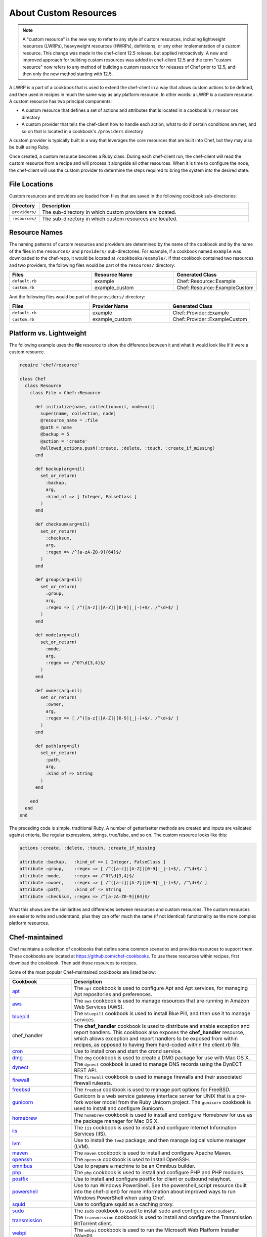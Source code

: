 =====================================================
About Custom Resources
=====================================================

.. note:: A "custom resource" is the new way to refer to any style of custom resources, including lightweight resources (LWRPs), heavyweight resources (HWRPs), definitions, or any other implementation of a custom resource. This change was made in the chef-client 12.5 release, but applied retroactively. A new and improved approach for building custom resources was added in chef-client 12.5 and the term "custom resource" now refers to any method of building a custom resource for releases of Chef prior to 12.5, and then only the new method starting with 12.5.

.. tag lwrp

A LWRP is a part of a cookbook that is used to extend the chef-client in a way that allows custom actions to be defined, and then used in recipes in much the same way as any platform resource. In other words: a LWRP is a custom resource. A custom resource has two principal components:

* A custom resource that defines a set of actions and attributes that is located in a cookbook's ``/resources`` directory
* A custom provider that tells the chef-client how to handle each action, what to do if certain conditions are met, and so on that is located in a cookbook's ``/providers`` directory

A custom provider is typically built in a way that leverages the core resources that are built into Chef, but they may also be built using Ruby.

Once created, a custom resource becomes a Ruby class. During each chef-client run, the chef-client will read the custom resource from a recipe and will process it alongside all other resources. When it is time to configure the node, the chef-client will use the custom provider to determine the steps required to bring the system into the desired state.

.. end_tag

File Locations
=====================================================
.. tag lwrp_custom_file_locations

Custom resources and providers are loaded from files that are saved in the following cookbook sub-directories:

.. list-table::
   :widths: 60 420
   :header-rows: 1

   * - Directory
     - Description
   * - ``providers/``
     - The sub-directory in which custom providers are located.
   * - ``resources/``
     - The sub-directory in which custom resources are located.

.. end_tag

Resource Names
=====================================================
.. tag lwrp_custom_names

The naming patterns of custom resources and providers are determined by the name of the cookbook and by the name of the files in the ``resources/`` and ``providers/`` sub-directories. For example, if a cookbook named ``example`` was downloaded to the chef-repo, it would be located at ``/cookbooks/example/``. If that cookbook contained two resources and two providers, the following files would be part of the ``resources/`` directory:

.. list-table::
   :widths: 120 120 120
   :header-rows: 1

   * - Files
     - Resource Name
     - Generated Class
   * - ``default.rb``
     - example
     - Chef::Resource::Example
   * - ``custom.rb``
     - example_custom
     - Chef::Resource::ExampleCustom

And the following files would be part of the ``providers/`` directory:

.. list-table::
   :widths: 120 120 120
   :header-rows: 1

   * - Files
     - Provider Name
     - Generated Class
   * - ``default.rb``
     - example
     - Chef::Provider::Example
   * - ``custom.rb``
     - example_custom
     - Chef::Provider::ExampleCustom

.. end_tag

Platform vs. Lightweight
=====================================================
.. tag lwrp_custom_compare_to_platform_resource

The following example uses the **file** resource to show the difference between it and what it would look like if it were a custom resource.

.. code-block:: ruby

   require 'chef/resource'

   class Chef
     class Resource
       class File < Chef::Resource

         def initialize(name, collection=nil, node=nil)
           super(name, collection, node)
           @resource_name = :file
           @path = name
           @backup = 5
           @action = 'create'
           @allowed_actions.push(:create, :delete, :touch, :create_if_missing)
         end

         def backup(arg=nil)
           set_or_return(
             :backup,
             arg,
             :kind_of => [ Integer, FalseClass ]
           )
         end

         def checksum(arg=nil)
           set_or_return(
             :checksum,
             arg,
             :regex => /^[a-zA-Z0-9]{64}$/
           )
         end

         def group(arg=nil)
           set_or_return(
             :group,
             arg,
             :regex => [ /^([a-z]|[A-Z]|[0-9]|_|-)+$/, /^\d+$/ ]
           )
         end

         def mode(arg=nil)
           set_or_return(
             :mode,
             arg,
             :regex => /^0?\d{3,4}$/
           )
         end

         def owner(arg=nil)
           set_or_return(
             :owner,
             arg,
             :regex => [ /^([a-z]|[A-Z]|[0-9]|_|-)+$/, /^\d+$/ ]
           )
         end

         def path(arg=nil)
           set_or_return(
             :path,
             arg,
             :kind_of => String
           )
         end

       end
     end
   end

The preceding code is simple, traditional Ruby. A number of getter/setter methods are created and inputs are validated against criteria, like regular expressions, strings, true/false, and so on. The custom resource looks like this:

.. code-block:: ruby

   actions :create, :delete, :touch, :create_if_missing

   attribute :backup,   :kind_of => [ Integer, FalseClass ]
   attribute :group,    :regex => [ /^([a-z]|[A-Z]|[0-9]|_|-)+$/, /^\d+$/ ]
   attribute :mode,     :regex => /^0?\d{3,4}$/
   attribute :owner,    :regex => [ /^([a-z]|[A-Z]|[0-9]|_|-)+$/, /^\d+$/ ]
   attribute :path,     :kind_of => String
   attribute :checksum, :regex => /^[a-zA-Z0-9]{64}$/

What this shows are the similarities and differences between resources and custom resources. The custom resources are easier to write and understand, plus they can offer much the same (if not identical) functionality as the more complex platform resources.

.. end_tag

Chef-maintained
=====================================================
.. tag lwrp_chef_maintained

Chef maintains a collection of cookbooks that define some common scenarios and provides resources to support them. These cookbooks are located at https://github.com/chef-cookbooks. To use these resources within recipes, first download the cookbook. Then add those resources to recipes.

Some of the most popular Chef-maintained cookbooks are listed below:

.. list-table::
   :widths: 150 450
   :header-rows: 1

   * - Cookbook
     - Description
   * - `apt <https://github.com/chef-cookbooks/apt>`_
     - The ``apt`` cookbook is used to configure Apt and Apt services, for managing Apt repositories and preferences.
   * - `aws <https://github.com/chef-cookbooks/aws>`_
     - The ``aws`` cookbook is used to manage resources that are running in Amazon Web Services (AWS).
   * - `bluepill <https://github.com/chef-cookbooks/bluepill>`_
     - The ``bluepill`` cookbook is used to install Blue Pill, and then use it to manage services.
   * - chef_handler 
     - The **chef_handler** cookbook is used to distribute and enable exception and report handlers. This cookbook also exposes the **chef_handler** resource, which allows exception and report handlers to be exposed from within recipes, as opposed to having them hard-coded within the client.rb file.
   * - `cron <https://github.com/chef-cookbooks/cron>`_
     - Use to install cron and start the crond service.
   * - `dmg <https://github.com/chef-cookbooks/dmg>`_
     - The ``dmg`` cookbook is used to create a DMG package for use with Mac OS X.
   * - `dynect <https://github.com/chef-cookbooks/dynect>`_
     - The ``dynect`` cookbook is used to manage DNS records using the DynECT REST API.
   * - `firewall <https://github.com/chef-cookbooks/firewall>`_
     - The ``firewall`` cookbook is used to manage firewalls and their associated firewall rulesets.
   * - `freebsd <https://github.com/chef-cookbooks/freebsd>`_
     - The ``freebsd`` cookbook is used to manage port options for FreeBSD.
   * - `gunicorn <https://github.com/chef-cookbooks/gunicorn>`_
     - Gunicorn is a web service gateway interface server for UNIX that is a pre-fork worker model from the Ruby Unicorn project. The ``gunicorn`` cookbook is used to install and configure Gunicorn.
   * - `homebrew <https://github.com/chef-cookbooks/homebrew>`_
     - The ``homebrew`` cookbook is used to install and configure Homebrew for use as the package manager for Mac OS X.
   * - `iis <https://github.com/chef-cookbooks/iis>`_
     - The ``iis`` cookbook is used to install and configure Internet Information Services (IIS).
   * - `lvm <https://github.com/chef-cookbooks/lvm>`_
     - Use to install the ``lvm2`` package, and then manage logical volume manager (LVM).
   * - `maven <https://github.com/chef-cookbooks/maven>`_
     - The ``maven`` cookbook is used to install and configure Apache Maven.
   * - `openssh <https://github.com/chef-cookbooks/openssh>`_
     - The ``openssh`` cookbook is used to install OpenSSH.
   * - `omnibus <https://github.com/chef-cookbooks/omnibus>`_
     - Use to prepare a machine to be an Omnibus builder.
   * - `php <https://github.com/chef-cookbooks/php>`_
     - The ``php`` cookbook is used to install and configure PHP and PHP modules.
   * - `postfix <https://github.com/chef-cookbooks/postfix>`_
     - Use to install and configure postfix for client or outbound relayhost.
   * - `powershell <https://github.com/chef-cookbooks/powershell>`_
     - Use to run Windows PowerShell. See the powershell_script resource (built into the chef-client) for more information about improved ways to run Windows PowerShell when using Chef.
   * - `squid <https://github.com/chef-cookbooks/squid>`_
     - Use to configure squid as a caching proxy.
   * - `sudo <https://github.com/chef-cookbooks/sudo>`_
     - The ``sudo`` cookbook is used to install sudo and configure ``/etc/sudoers``.
   * - `transmission <https://github.com/chef-cookbooks/transmission>`_
     - The ``transmission`` cookbook is used to install and configure the Transmission BitTorrent client.
   * - `webpi <https://github.com/chef-cookbooks/webpi>`_
     - The ``webpi`` cookbook is used to run the Microsoft Web Platform Installer (WebPI).
   * - `windows <https://github.com/chef-cookbooks/windows>`_
     - The ``windows`` cookbook is used to configure auto run, batch, reboot, enable built-in operating system packages, configure Microsoft Windows packages, reboot machines, and more.
   * - `yum <https://github.com/chef-cookbooks/yum>`_
     - The ``yum`` cookbook is used to manage the contents of the ``yum.conf`` configuration file for global Yum configurations and for individual Yum repositories.

.. end_tag

Custom Resources
=====================================================

.. tag resources_common

A resource is a statement of configuration policy that:

* Describes the desired state for a configuration item
* Declares the steps needed to bring that item to the desired state
* Specifies a resource type---such as ``package``, ``template``, or ``service`` 
* Lists additional details (also known as resource properties), as necessary
* Are grouped into recipes, which describe working configurations

.. end_tag

.. tag lwrp_custom_resource

A custom resource is a custom resource that defines an action to be completed, which are then processed by a custom provider during the chef-client run. A custom provider and custom resource work together, each being defined in the same cookbook (the ``/providers`` and ``/resources`` subdirectories, respectively); together, they are referred as a LWRP (or "custom resource/provider"). A custom resource is always authored using Ruby. Anything that can be done using Ruby can be done in a custom resource. In addition to using Ruby, the Resource DSL provides additional methods that are specific to the chef-client.

.. end_tag

Syntax
-----------------------------------------------------
.. tag lwrp_custom_resource_syntax

The syntax for a custom resource is as follows:

.. code-block:: ruby

   require 'required_item'

   actions :action_name1, :action_name2, :action_name...
   default_action :action_name1

   attribute :attribute_name, :kind_of => 'value', :name_attribute => true
   attribute :attribute_name, :kind_of => 'value', :validation_parameter => 'value'
   ...
   attribute :attribute_name, :kind_of => 'value', :validation_parameter => 'value'

   attr_accessor :attribute, :attribute

where

* ``require`` lists any external entities that may be required by the custom resources, such as a library; a custom resource is Ruby and anything that can be done in Ruby can be done in a custom resource
* ``:action_name1``, ``:action_name2``, and ``:action_name...`` represents a comma-delimited list of ``actions`` that are available to this custom resource; there must be at least one action
* ``action_name1`` is set to be the ``default_action``
* ``:attribute_name`` is the name of the property; a custom resource may define as many properties as necessary
* ``:kind_of => value`` specifies the Ruby class (or an array of Ruby classes) that are used to define this property's value
* ``:name_attribute`` is associated with one ``attribute`` to indicate which property's value will be defined by the name of the resource as it is defined in the recipe (i.e. the string that appears in front of the ``do`` block in the recipe and after the resource: ``resource_name "name_attribute" do``)
* ``:validation_parameter`` represents a comma-delimited list of validation parameters for each property
* ``attr_accessor`` allows the custom resource to use the ``Module`` Ruby class to check for one (or more) named properties, such as ``:exists`` or ``:running``

For example, the ``cron_d`` custom resource (found in the ``cron`` cookbook) can be used to manage files located in ``/etc/cron.d``:

.. code-block:: ruby

   actions :create, :delete
   default_action :create

   attribute :name, :kind_of => String, :name_attribute => true
   attribute :cookbook, :kind_of => String, :default => 'cron'
   attribute :minute, :kind_of => [Integer, String], :default => '*'
   attribute :hour, :kind_of => [Integer, String], :default => '*'
   attribute :day, :kind_of => [Integer, String], :default => '*'
   attribute :month, :kind_of => [Integer, String], :default => '*'
   attribute :weekday, :kind_of => [Integer, String], :default => '*'
   attribute :command, :kind_of => String, :required => true
   attribute :user, :kind_of => String, :default => 'root'
   attribute :mailto, :kind_of => [String, NilClass]
   attribute :path, :kind_of => [String, NilClass]
   attribute :home, :kind_of => [String, NilClass]
   attribute :shell, :kind_of => [String, NilClass]

where

* the ``actions`` allow a recipe to manage entries in a crontab file (create entry, delete entry)
* ``:create`` is the default action
* ``:minute``, ``:hour``, ``:day``, ``:month``, and ``:weekday`` are the collection of properties used to schedule a cron job, assigned a default value of ``'*'``
* ``:command`` is the command that will be run (and also required)
* ``:user`` is the user by which the command is run
* ``:mailto``, ``:path``, ``:home``, and ``:shell`` are optional environment variables that do not have default value, which each being defined as an array that supports the ``String`` and ``NilClass`` Ruby classes

.. end_tag

Resource DSL Methods
-----------------------------------------------------
.. tag dsl_resource

The Resource DSL is a Ruby DSL that is used to help define a lightweight resource and to ensure that a lightweight resource provides the correct information to a lightweight provider. The Resource DSL is a small DSL with just three methods. Because the Resource DSL is a Ruby DSL, anything that can be done using Ruby can also be done as part of defining a lightweight resource.

.. end_tag

actions
+++++++++++++++++++++++++++++++++++++++++++++++++++++
.. tag dsl_resource_method_action

The ``actions`` method is used to define a list of actions that are available to be used in a recipe. Each action must have a corresponding section in a lightweight provider that tells the chef-client what to do when this action is specified in a recipe. The syntax for the ``actions`` method is as follows:

.. code-block:: ruby

   actions :action_name, :action_name

where ``actions`` is a comma-delimited list of individual actions.

.. end_tag

attribute
+++++++++++++++++++++++++++++++++++++++++++++++++++++
.. tag dsl_resource_method_attribute

The ``attribute`` method is used to define a list of properties and any of those property's associated validation parameters. The syntax for the ``attribute`` method is as follows:

.. code-block:: ruby

   attribute :property_name :validation_parameter => value, :validation_parameter => value

where ``attribute`` must have an property name and zero (or more) validation parameters.

.. end_tag

attr_accessor
+++++++++++++++++++++++++++++++++++++++++++++++++++++
.. tag dsl_resource_method_attr_accessor

The ``attr_accessor`` method is used to define custom properties for a lightweight resource that can be accessed by a lightweight provider. The syntax for the ``attr_accessor`` method is as follows:

.. code-block:: ruby

   attr_accessor :accessor_name, :accessor_name

where ``accessor_name`` is a comma-delimited list of custom properties.

.. end_tag

default_action
+++++++++++++++++++++++++++++++++++++++++++++++++++++
.. tag dsl_resource_method_default_action

The ``default_action`` method is used to set the default action for a lightweight resource. The syntax for the ``default_action`` method is as follows:

.. code-block:: ruby

   default_action :action_name

where ``action_name`` is the default action.

.. end_tag

provides
+++++++++++++++++++++++++++++++++++++++++++++++++++++
.. tag dsl_resource_method_provides

Use the ``provides`` method to map a custom resource/provider to an existing resource/provider, and then to also specify the platform(s) on which the behavior of the custom resource/provider will be applied. This method enables scenarios like:

* Building a custom resource that is based on an existing resource
* Defining platform mapping specific to a custom resource
* Handling situations where a resource on a particular platform may have more than one provider, such as the behavior on the Ubuntu platform where both SysVInit and systemd are present
* Allowing the custom resource to declare what platforms are supported, enabling the creator of the custom resource to use arbitrary criteria if desired
* Not using the previous naming convention---``#{cookbook_name}_#{provider_filename}``

.. warning:: The ``provides`` method must be defined in both the custom resource and custom provider files and both files must have identical ``provides`` statement(s).

The syntax for the ``provides`` method is as follows:

.. code-block:: ruby

   provides :resource_name, os: [ 'platform', 'platform', ...], platform_family: 'family'

where:

* ``:resource_name`` is a chef-client resource: ``:cookbook_file``, ``:package``, ``:rpm_package``, and so on
* ``'platform'`` is a comma-separated list of platforms: ``'windows'``, ``'solaris2'``, ``'linux'``, and so on
* ``platform_family`` is optional and may specify the same parameters as the ``platform_family?`` method in the Recipe DSL; ``platform`` is optional and also supported (and is the same as the ``platform?`` method in the Recipe DSL)

A custom resource/provider may be mapped to more than one existing resource/provider. Multiple platform associations may be made. For example, to completely map a custom resource/provider to an existing custom resource/provider, only specificy the resource name:

.. code-block:: ruby

   provides :cookbook_file

The same mapping, but only for the Linux platform:

.. code-block:: ruby

   provides :cookbook_file, os: 'linux'

A similar mapping, but also for packages on the Microsoft Windows platform:

.. code-block:: ruby

   provides :cookbook_file
   provides :package, os: 'windows'

Use multiple ``provides`` statements to define multiple conditions: Use an array to match any of the platforms within the array:

.. code-block:: ruby

   provides :cookbook_file
   provides :package, os: 'windows'
   provides :rpm_package, os: [ 'linux', 'aix' ]

Use an array to match any of the platforms within the array:

.. code-block:: ruby

   provides :package, os: 'solaris2', platform_family: 'solaris2' do |node|
     node[:platform_version].to_f <= 5.10
   end

.. end_tag

state_attrs
+++++++++++++++++++++++++++++++++++++++++++++++++++++
.. tag dsl_resource_method_state_attrs

The ``state_attrs`` method is used to define the properties that will be tracked by the Reporting server. In general, this should be a list of properties that describe the desired state of the system, such as file permissions, cloud provider data (like snapshots, volumes, identifiers, sizes, and access keys), and so on.

The syntax for the ``state_attrs`` method is as follows:

.. code-block:: ruby

   state_attrs :property, 
               :property, 
               :property

where ``:property`` is a comma-delimited list of properties. For example, the ``ebs_volume`` resource (available from the `aws <https://github.com/chef-cookbooks/aws>`_ cookbook) uses the ``state_attrs`` method to tell the Reporting server to track the following properties:

.. code-block:: ruby

   state_attrs :availability_zone,
               :aws_access_key,
               :description,
               :device,
               :most_recent_snapshot,
               :piops,
               :size,
               :snapshot_id,
               :snapshots_to_keep,
               :timeout,
               :volume_id,
               :volume_type

.. end_tag

Validation Parameters
+++++++++++++++++++++++++++++++++++++++++++++++++++++
.. tag dsl_resource_method_attribute_validation_parameter

A validation parameter is used to add zero (or more) validation parameters to an property.

.. list-table::
   :widths: 150 450
   :header-rows: 1

   * - Parameter
     - Description
   * - ``:callbacks``
     - Use to define a collection of unique keys and values (a Hash) for which the key is the error message and the value is a lambda to validate the parameter. For example: ``"Option #{key}'s value #{value} #{message}!"``, which will insert a key into an error message if the Proc object does not return true. For example:

       .. code-block:: ruby

          :callbacks => {
		    'should be a valid non-system port' => lambda { 
		      |p| p > 1024 && p < 65535 
		      }
		    }

   * - ``:default``
     - Use to specify the default value for an property. For example:

       .. code-block:: ruby

          :default => 'a_string_value'

       .. code-block:: ruby

          :default => 123456789

       .. code-block:: ruby

          :default => []

       .. code-block:: ruby

          :default => ()

       .. code-block:: ruby

          :default => {}
   * - ``:equal_to``
     - Use to match a value with ``==``. Use an array of values to match any of those values with ``==``. For example:
       .. code-block:: ruby

          :equal_to => [true, false]

       .. code-block:: ruby

          :equal_to => ['php', 'perl']

   * - ``:kind_of``
     - Use to ensure a value is of a particular Ruby class, such as ``TrueClass``, ``FalseClass``, ``NilClass``, ``String``, ``Array``, ``Hash``, and so on. Use an array of Ruby classes to allow a value to be of more than one type. For example: ``:kind_of => String``, ``:kind_of => Array``, ``:kind_of => [TrueClass, FalseClass]`` and ``:kind_of => [Array, Hash]``. For example:

       .. code-block:: ruby

          :kind_of => String

       .. code-block:: ruby

          :kind_of => Fixnum

       .. code-block:: ruby

          :kind_of => Hash

       .. code-block:: ruby

          :kind_of => [TrueClass, FalseClass]

       .. code-block:: ruby

          :kind_of => [String, NilClass]

       .. code-block:: ruby

          :kind_of => [Class, String, Symbol]

       .. code-block:: ruby

          :kind_of => [Array, Hash]
   * - ``:name_attribute``
     - Use to set the default name of a lightweight resource. If the name isn't specified in the recipe, this is the value that will be used. For example:

       .. code-block:: ruby

          :name_attribute => true
   * - ``:regex``
     - Use to match a value to a regular expression. For example:

       .. code-block:: ruby

          :regex => [ /^([a-z]|[A-Z]|[0-9]|_|-)+$/, /^\d+$/ ]
   * - ``:required``
     - Indicates that an property is required. For example:

       .. code-block:: ruby

          :required => true
   * - ``:respond_to``
     - Use to ensure that a value has a given method. This can be a single method name or an array of method names. For example:

       .. code-block:: ruby

          :respond_to => valid_encoding?

Some examples of combining validation parameters:

.. code-block:: ruby

   attribute :spool_name, :kind_of => String, :name_attribute => true

.. code-block:: ruby

   attribute :enabled, :equal_to => [true, false, 'true', 'false'], :default => true

.. end_tag

Guards
+++++++++++++++++++++++++++++++++++++++++++++++++++++
.. tag resources_common_guards

A guard property can be used to evaluate the state of a node during the execution phase of the chef-client run. Based on the results of this evaluation, a guard property is then used to tell the chef-client if it should continue executing a resource. A guard property accepts either a string value or a Ruby block value:

* A string is executed as a shell command. If the command returns ``0``, the guard is applied. If the command returns any other value, then the guard property is not applied. String guards in a **powershell_script** run Windows PowerShell commands and may return ``true`` in addition to ``0``.
* A block is executed as Ruby code that must return either ``true`` or ``false``. If the block returns ``true``, the guard property is applied. If the block returns ``false``, the guard property is not applied.

A guard property is useful for ensuring that a resource is idempotent by allowing that resource to test for the desired state as it is being executed, and then if the desired state is present, for the chef-client to do nothing.

.. end_tag

Guard Attributes
^^^^^^^^^^^^^^^^^^^^^^^^^^^^^^^^^^^^^^^^^^^^^^^^^^^^^
.. tag resources_common_guards_attributes

The following properties can be used to define a guard that is evaluated during the execution phase of the chef-client run:

``not_if``
   Prevent a resource from executing when the condition returns ``true``.

``only_if``
   Allow a resource to execute only if the condition returns ``true``.

.. end_tag

Guard Arguments
^^^^^^^^^^^^^^^^^^^^^^^^^^^^^^^^^^^^^^^^^^^^^^^^^^^^^
.. tag resources_common_guards_arguments

The following arguments can be used with the ``not_if`` or ``only_if`` guard properties:

``:user``
   Specify the user that a command will run as. For example:

   .. code-block:: ruby

      not_if 'grep adam /etc/passwd', :user => 'adam'

``:group``
   Specify the group that a command will run as. For example:

   .. code-block:: ruby

      not_if 'grep adam /etc/passwd', :group => 'adam'

``:environment``
   Specify a Hash of environment variables to be set. For example:

   .. code-block:: ruby

      not_if 'grep adam /etc/passwd', :environment => { 
        'HOME' => '/home/adam' 
      }

``:cwd``
   Set the current working directory before running a command. For example:

   .. code-block:: ruby

      not_if 'grep adam passwd', :cwd => '/etc'

``:timeout``
   Set a timeout for a command. For example:

   .. code-block:: ruby

      not_if 'sleep 10000', :timeout => 10

.. end_tag

Notifications
+++++++++++++++++++++++++++++++++++++++++++++++++++++
.. tag resources_common_notification

A notification is a property on a resource that listens to other resources in the resource collection and then takes actions based on the notification type (``notifies`` or ``subscribes``).

.. end_tag

.. tag 5_3

A timer specifies the point during the chef-client run at which a notification is run. The following timers are available:

``:delayed``
   Default. Specifies that a notification should be queued up, and then executed at the very end of the chef-client run.

``:immediate``, ``:immediately``
   Specifies that a notification should be run immediately, per resource notified.

.. end_tag

notifies
^^^^^^^^^^^^^^^^^^^^^^^^^^^^^^^^^^^^^^^^^^^^^^^^^^^^^
.. tag resources_common_notification_notifies

A resource may notify another resource to take action when its state changes. Specify a ``'resource[name]'``, the ``:action`` that resource should take, and then the ``:timer`` for that action. A resource may notifiy more than one resource; use a ``notifies`` statement for each resource to be notified.

.. end_tag

.. tag resources_common_notification_notifies_syntax

The syntax for ``notifies`` is:

.. code-block:: ruby

   notifies :action, 'resource[name]', :timer

.. end_tag

subscribes
^^^^^^^^^^^^^^^^^^^^^^^^^^^^^^^^^^^^^^^^^^^^^^^^^^^^^
.. tag resources_common_notification_subscribes

A resource may listen to another resource, and then take action if the state of the resource being listened to changes. Specify a ``'resource[name]'``, the ``:action`` to be taken, and then the ``:timer`` for that action.

.. end_tag

.. tag resources_common_notification_subscribes_syntax

The syntax for ``subscribes`` is:

.. code-block:: ruby

   subscribes :action, 'resource[name]', :timer

.. end_tag

Examples
-----------------------------------------------------
The following examples show various lightweight providers that use platform resources or how to use certain parts of the Resource DSL.

:callbacks
+++++++++++++++++++++++++++++++++++++++++++++++++++++
.. tag lwrp_custom_resource_example_callbacks

An example of using the ``:callbacks`` validation parameter from the ``gunicorn`` cookbook (formatted for better readability):

.. code-block:: ruby

   attribute :server_hooks, :kind_of => Hash, :default => {}, \
     :callbacks =>
       {'should contain a valid gunicorn server hook name' => lambda 
           { 
             |hooks| Chef::Resource::GunicornConfig.validate_server_hook_hash_keys(hooks)
           }
         }
   ...

   VALID_SERVER_HOOK_NAMES = 
     [
       :on_starting, 
       :on_reload, 
       :when_ready, 
       :pre_fork, 
       :post_fork,
       :pre_exec, 
       :pre_request, 
       :post_request, 
       :worker_exit
     ]

   private
     def self.validate_server_hook_hash_keys(server_hooks)
       server_hooks.keys.reject{|key| VALID_SERVER_HOOK_NAMES.include?(key.to_sym)}.empty?
     end

where

* the ``:server_hooks`` attribute requires the value to be a valid Gunicorn server hook name
* the ``VALID_SERVER_HOOK_NAMES`` array defines the list of valid server hooks
* the ``private def`` block ensures the ``:callback`` validation parameter has the list of valid server hooks

.. end_tag

Custom Providers w/Platform Resources
=====================================================

.. tag resources_common_provider

Where a resource represents a piece of the system (and its desired state), a provider defines the steps that are needed to bring that piece of the system from its current state into the desired state.

.. end_tag

.. tag lwrp_custom_provider

A custom provider is a custom provider that defines the steps that are required to complete one (or more) actions defined by a custom resource. A custom provider and custom resource work together, each being defined in the same cookbook (the ``/providers`` and ``/resources`` subdirectories, respectively); together, they are referred as a LWRP (or "custom resource/provider"). A custom provider is always authored using Ruby. Anything that can be done using Ruby can be done in a custom provider. In addition to using Ruby, the Provider DSL provides additional methods that are specific to the chef-client.

.. end_tag

Syntax
-----------------------------------------------------
.. tag lwrp_custom_provider_syntax

This section shows some of the common structural elements that appear in a custom provider that is built in a way that leverages platform resources (such as **file**, **template**, or **package**). Remember:

* A custom provider tells the chef-client how to complete a task
* The structure of a custom provider will vary, depending on the complexity of the tasks required to complete an action
* At its platform, a custom provider is just Ruby code, which means that anything that can be done in Ruby can be done in a custom provider

The basic syntax for a custom provider that is built to leverage platform resources is as follows:

.. code-block:: ruby

   def whyrun_supported?
     true
   end

   use_inline_resources

   action :action_name do
     condition test
       resource 'resource_name' do
         Chef::Log.log_type 'log_message'
         # a Chef recipe
       end
     end
   end

   def test()
     # some Ruby code
   end

where:

* ``whyrun_supported?`` indicates whether a custom provider can be run in why-run mode
* ``use_inline_resources`` is used to tell the chef-client to execute ``action`` blocks as part of a self-contained chef-client run. Using this method ensures that the chef-client can notify parent custom resources after embedded resources have finished processing
* ``action`` is the code block that tells the chef-client what to do when the ``:action_name`` is used in a recipe
* ``condition`` is a Ruby condition statement (``if``, ``else``, ``elseif``, ``unless``, ``while``, ``until``, ``case``, or ``for``)
* ``test`` is used to test for idempotence; ``test`` can be defined inline (within the ``action`` block), defined as a method using a definition block elsewhere in the custom provider (shown as ``def test()``), or defined using any other pattern that is available in Ruby
* ``resource`` is a resource written as a recipe
* ``Chef::Log.log_type`` is used to tell the chef-client to create a log entry, where ``log_type`` is one of the following types: ``debug``, ``info``, ``warn``, ``error``, or ``fatal``

For example:

.. code-block:: ruby

   def whyrun_supported?
     true
   end

   use_inline_resources

   action :delete do
     if user_exists?(new_resource.user)
       cmdStr = 'rabbitmqctl delete_user #{new_resource.user}'
       execute cmdStr do
         Chef::Log.debug 'rabbitmq_user_delete: #{cmdStr}'
         Chef::Log.info "Deleting RabbitMQ user '#{new_resource.user}'."
         new_resource.updated_by_last_action(true)
       end
     end
   end

   def user_exists?(name)
     cmdStr = "rabbitmqctl -q list_users |grep '^#{name}\\b'"
     cmd = Mixlib::ShellOut.new(cmdStr)
     cmd.environment['HOME'] = ENV.fetch('HOME', '/root')
     cmd.run_command
     Chef::Log.debug 'rabbitmq_user_exists?: #{cmdStr}'
     Chef::Log.debug 'rabbitmq_user_exists?: #{cmd.stdout}'
     begin
       cmd.error!
       true
     rescue
       false
     end
   end

.. end_tag

Provider DSL Methods
-----------------------------------------------------
.. tag dsl_provider

The Provider DSL is a Ruby DSL that is used to help define a custom provider and to ensure that a custom provider takes the correct actions when it is called from a recipe. The Provider DSL is a small DSL with just a few methods that are specific to the chef-client. Because the Provider DSL is a Ruby DSL, anything that can be done using Ruby can also be done when defining a custom provider.

.. end_tag

action
+++++++++++++++++++++++++++++++++++++++++++++++++++++
.. tag dsl_provider_method_action

The ``action`` method is used to define the steps that will be taken for each of the possible actions defined by the custom resource. Each action must be defined in separate ``action`` blocks within the same file. The syntax for the ``action`` method is as follows:

.. code-block:: ruby

   action :action_name do
     if @current_resource.exists
       Chef::Log.info '#{ @new_resource } already exists - nothing to do.'
     else
       resource 'resource_name' do
         Chef::Log.info '#{ @new_resource } created.'
       end
     end
     new_resource.updated_by_last_action(true)
   end

where:

* ``:action_name`` corresponds to an action defined by a custom resource
* ``if @current_resource.exists`` is a condition test that is using an instance variable to see if the object already exists on the node; this is an example of a test for idempotence
* If the object already exists, a ``#{ @new_resource } already exists - nothing to do.`` log entry is created
* If the object does not already exists, the ``resource`` block is run. This block is a recipe that tells the chef-client what to do. A ``#{ @new_resource } created.`` log entry is created

.. end_tag

.. note:: The ``converge_by`` method is not included in the previous syntax example because when why-run mode is enabled in a lightweight provider that leverages platform resources, the ``converge_by`` blocks are already defined by the platform resources.

current_resource
+++++++++++++++++++++++++++++++++++++++++++++++++++++
.. tag dsl_provider_method_current_resource

The ``current_resource`` method is used to represent a resource as it exists on the node at the beginning of the chef-client run. In other words: what the resource is currently. The custom provider should compare the resource as it exists on the node to the ``new_resource`` that is created during the chef-client run, and then determine what steps should be taken to bring the resource into the desired state.

For example:

.. code-block:: ruby

   action :add do
     unless current_resource.exists
       cmd = "#{appcmd} add app /site.name:\'#{new_resource.app_name}\'"
       cmd << " /path:\'#{new_resource.path}\'"
       cmd << " /applicationPool:\'#{new_resource.application_pool}\'" if new_resource.application_pool
       cmd << " /physicalPath:\'#{new_resource.physical_path}\'" if new_resource.physical_path
       converge_by("creating App") do
         Chef::Log.debug(cmd)
         shell_out!(cmd)
         Chef::Log.debug('App created')
       end
     else
       Chef::Log.debug('#{new_resource} app already exists - nothing to do')
     end
   end

where the ``unless`` conditional statement checks to make sure the resource doesn't already exist on a node, and then runs a series of commands when it doesn't. If the resource already exists, the log entry would be ``Foo app already exists - nothing to do``.

.. end_tag

load_current_resource
+++++++++++++++++++++++++++++++++++++++++++++++++++++
.. tag dsl_provider_method_load_current_resource

The ``load_current_resource`` method is used to construct the curent state of the resource on the node. This is in contrast to the ``new_resource`` method which represents the desired state of the resource on the node. Both methods are constructed the same way. Properties should be loaded from the node's state.

For example:

.. code-block:: ruby

   def load_current_resource

     @current_resource = Chef::Resource::MyResource.new(new_resource.name)

     current_resource.path(new_resource.path)
     # Most other current_resource properites will be found by inspecting the system (e.g. Wwhat is
     # the current version of the installed package?  What are the existing file modes?)
     current_resource.mode(File.stat(new_resource.path).mode)
     current_resource
   end

where:

* ``load_current_resource`` returns the ``current_resource`` (and builds the instance variable)
* ``@current_resource`` is an instance variable that creates a ``current_resource`` with the same name as ``new_resource``
* ``current_resource.path(new_resource.path)`` sets the new resource paths to be the same as the current resource paths
* ``current_resource.mode(File.stat(new_resource.path).mode)`` inspects the system for properties of the current resource
* ``current_resource`` returns the current resource and allows the ``new_resource`` to be compared to check for idempotentcy

.. end_tag

new_resource
+++++++++++++++++++++++++++++++++++++++++++++++++++++
.. tag dsl_provider_method_new_resource

The ``new_resource`` method is used to represent a resource as loaded by the chef-client during the chef-client run. In other words: what the resource should be. The custom provider should compare the resource as it exists on the node to the resource that is created during the chef-client run to determine what steps need to be taken to bring the resource into the desired state.

For example:

.. code-block:: ruby

   action :delete do
     if ::File.exists?(new_resource.path)
       converge_by("deleting #{new_resource.path}) do
         if ::File.writable?(new_resource.path)
           Chef::Log.info("Deleting #{new_resource} at #{new_resource.path}")
           ::File.delete(new_resource.path)
         else
           raise "Cannot delete #{new_resource} at #{new_resource.path}!"
         end
       end
     end
   end

where

* The chef-client checks to see if the file exists, then if the file is writable, and then attempts to delete the resource
* ``path`` is an attribute of the new resource that is defined by the custom resource

.. end_tag

provides
+++++++++++++++++++++++++++++++++++++++++++++++++++++
.. tag dsl_resource_method_provides

Use the ``provides`` method to map a custom resource/provider to an existing resource/provider, and then to also specify the platform(s) on which the behavior of the custom resource/provider will be applied. This method enables scenarios like:

* Building a custom resource that is based on an existing resource
* Defining platform mapping specific to a custom resource
* Handling situations where a resource on a particular platform may have more than one provider, such as the behavior on the Ubuntu platform where both SysVInit and systemd are present
* Allowing the custom resource to declare what platforms are supported, enabling the creator of the custom resource to use arbitrary criteria if desired
* Not using the previous naming convention---``#{cookbook_name}_#{provider_filename}``

.. warning:: The ``provides`` method must be defined in both the custom resource and custom provider files and both files must have identical ``provides`` statement(s).

The syntax for the ``provides`` method is as follows:

.. code-block:: ruby

   provides :resource_name, os: [ 'platform', 'platform', ...], platform_family: 'family'

where:

* ``:resource_name`` is a chef-client resource: ``:cookbook_file``, ``:package``, ``:rpm_package``, and so on
* ``'platform'`` is a comma-separated list of platforms: ``'windows'``, ``'solaris2'``, ``'linux'``, and so on
* ``platform_family`` is optional and may specify the same parameters as the ``platform_family?`` method in the Recipe DSL; ``platform`` is optional and also supported (and is the same as the ``platform?`` method in the Recipe DSL)

A custom resource/provider may be mapped to more than one existing resource/provider. Multiple platform associations may be made. For example, to completely map a custom resource/provider to an existing custom resource/provider, only specificy the resource name:

.. code-block:: ruby

   provides :cookbook_file

The same mapping, but only for the Linux platform:

.. code-block:: ruby

   provides :cookbook_file, os: 'linux'

A similar mapping, but also for packages on the Microsoft Windows platform:

.. code-block:: ruby

   provides :cookbook_file
   provides :package, os: 'windows'

Use multiple ``provides`` statements to define multiple conditions: Use an array to match any of the platforms within the array:

.. code-block:: ruby

   provides :cookbook_file
   provides :package, os: 'windows'
   provides :rpm_package, os: [ 'linux', 'aix' ]

Use an array to match any of the platforms within the array:

.. code-block:: ruby

   provides :package, os: 'solaris2', platform_family: 'solaris2' do |node|
     node[:platform_version].to_f <= 5.10
   end

.. end_tag

updated_by_last_action
+++++++++++++++++++++++++++++++++++++++++++++++++++++
.. tag dsl_provider_method_updated_by_last_action

The ``updated_by_last_action`` method is used to notify a custom resource that a node was updated successfully. For example, the ``cron_d`` custom resource in the ``cron`` cookbook:

.. code-block:: ruby

   action :create do
     t = template '/etc/cron.d/#{new_resource.name}' do
       cookbook new_resource.cookbook
       source 'cron.d.erb'
       mode '0644'
       variables({
           :name => 'new_resource.name',
           :minute => 'new_resource.minute',
           :hour => 'new_resource.hour',
           :day => 'new_resource.day',
           :month => 'new_resource.month',
           :weekday => 'new_resource.weekday',
           :command => 'new_resource.command',
           :user => 'new_resource.user',
           :mailto => 'new_resource.mailto',
           :path => 'new_resource.path',
           :home => 'new_resource.home',
           :shell => 'new_resource.shell'
         })
       action :create
     end
     new_resource.updated_by_last_action(t.updated_by_last_action?)
   end

where ``t.updated_by_last_action?`` uses a variable to check whether a new crontab entry was created.

.. end_tag

.. tag dsl_provider_method_updated_by_last_action_example

Cookbooks that contain custom resources in the ``/libraries`` directory of a cookbook should:

* Be inspected for instances of a) the ``Chef::Provider`` base class, and then b) for the presence of any core resources from the chef-client
* Be updated to use the ``LWRPBase`` base class

For example:

.. code-block:: ruby

   class Chef
     class Provider
       class LvmLogicalVolume < Chef::Provider::LWRPBase
         include Chef::Mixin::ShellOut

         ...
         if new_resource.mount_point
           if new_resource.mount_point.is_a?(String)
             mount_spec = { :location => new_resource.mount_point }
           else
             mount_spec = new_resource.mount_point
           end

           dir_resource = directory mount_spec[:location] do
             mode 0755
             owner 'root'
             group 'root'
             recursive true
             action :nothing
             not_if { Pathname.new(mount_spec[:location]).mountpoint? }
           end
           dir_resource.run_action(:create)
           updates << dir_resource.updated?

           mount_resource = mount mount_spec[:location] do
             options mount_spec[:options]
             dump mount_spec[:dump]
             pass mount_spec[:pass]
             device device_name
             fstype fs_type
             action :nothing
           end
           mount_resource.run_action(:mount)
           mount_resource.run_action(:enable)
           updates << mount_resource.updated?
         end
         new_resource.updated_by_last_action(updates.any?)
       end

.. end_tag

use_inline_resources
+++++++++++++++++++++++++++++++++++++++++++++++++++++
.. tag dsl_provider_method_use_inline_resources_about

A custom resource is created by the ``action`` block of a custom provider. When the resource collection is compiled, a custom resource is inserted into the top-level resource collection after the point at which the custom provider is associated. For example, if a resource collection looks like::

   top_level_resource_one
     lwrp_resource
   top_level_resource_two

then when ``lwrp_resource`` is executed, the resource collection will be modified as follows::

   top_level_resource_one           # already processed
     lwrp_resource                  # already processed
       embedded_resource_one        # created by the custom provider
       embedded_resource_two        # created by the custom provider
   top_level_resource_two

In this situation, embedded custom resources cannot notify the top-level resource because the top-level resource has finished processing. This has the same effect as if the top-level resource collection were invisible to the embedded custom resources.

.. end_tag

.. tag dsl_provider_method_use_inline_resources

To ensure that an embedded custom resource can notify the top-level resource add ``use_inline_resources`` to the top of the file that defines the custom provider that is associated with that custom resource. When ``use_inline_resources`` is added to the file, the code in the custom provider's ``action`` block will execute as part of a self-contained chef-client run. If any embedded custom resources are updated, the top-level custom resource is marked as updated and notifications set for the top-level resource will be triggered normally. This ensures that notifications work properly across the resource collection.

For example:

.. code-block:: ruby

   use_inline_resources

   action :run do
     # Ruby code that implements the provider
   end

.. warning:: The ``use_inline_resources`` method was added to the chef-client starting in version 11.0 to address the behavior described below. The ``use_inline_resources`` method should be considered a requirement for any custom resource authored against the 11.0+ versions of the chef-client. This behavior will become the default behavior in an upcoming version of the chef-client.

.. end_tag

Background
^^^^^^^^^^^^^^^^^^^^^^^^^^^^^^^^^^^^^^^^^^^^^^^^^^^^^
.. tag dsl_provider_method_use_inline_resources_background

The reason why the ``use_inline_resources`` method exists at all is due to how the chef-client processes resources. Currently, the default behavior of the chef-client processes a single collection of resources, converged on the node in order.

A custom resource is often implemented using the core chef-client resources---**file**, **template**, **package**, and so on---as building blocks. A custom resource is then added to a recipe using the short name of the custom resource in the recipe (and not by using any of the building block resource components).

This situation can create problems with notifications because the chef-client includes embedded resources in the "single collection of resources" *after* the parent resource has been fully evaluated.

For example:

.. code-block:: ruby

   custom_resource 'something' do
     action :run
     notifies :restart, 'service[whatever]', :immediately
   end

   service 'whatever' do
     action :nothing
   end

If the ``custom_resource`` is built using the **file** resource, what happens during the chef-client run is::

   custom_resource (not updated)
     file (updated)
   service (skipped, due to ``:nothing``)

The ``custom_resource`` is converged completely, its state set to not updated before the **file** resource is evaluated. The ``notifies :restart`` is ignored and the service is not restarted.

If the author of the custom resource knows in advance what notification is required, then the **file** resource can be configured for the notification in the provider. For example:

.. code-block:: ruby

   action :run do
     file '/tmp/foo' do
       owner 'root'
       group 'root'
       mode '0644'
       notifies :restart, 'service[whatever]', :immediately
     end
   end

And then in the recipe:

.. code-block:: ruby

   service 'whatever' do
     action :nothing
   end

This approach works, but only when the author of the custom resource knows what should be notified in advance of the chef-client run. Consequently, this is less-than-ideal for most situations.

Using the ``use_inline_resources`` method will ensure that the chef-client processes a custom resource as if it were its own resource collection---a "mini chef-client run", effectively---that is converged *before* the chef-client finishes evaluating the parent custom resource. This ensures that any notifications that may exist in the embedded resources are processed as if they were notifications on the parent custom resource. For example:

.. code-block:: ruby

   custom_resource 'something' do
     action :run
     notifies :restart, 'service[whatever]', :immediately
   end

   service 'whatever' do
     action :nothing
   end

If the ``custom_resource`` is built using the **file** resource, what happens during the chef-client run is::

   custom_resource (starts converging)
     file (updated)
   custom_resource (updated, because ``file`` updated)
   service (updates, because ``:immediately`` is set in the custom resource)

.. end_tag

Disable
^^^^^^^^^^^^^^^^^^^^^^^^^^^^^^^^^^^^^^^^^^^^^^^^^^^^^
.. tag dsl_provider_method_use_inline_resources_default_behavior

The ``use_inline_resources`` method should be considered a default method for any provider that defines a custom resource. It's the correct behavior. And it will soon become the default behavior in a future version of the chef-client.

Because inline compile mode makes it impossible for embedded resources to notify resources in the parent resource collection, inline compile mode may cause issues with some provider implementations. In these cases, use a definition to work around inline compile mode. See this example for how to use a definition in this situation.

.. end_tag

whyrun_supported?
+++++++++++++++++++++++++++++++++++++++++++++++++++++
.. tag chef_client_whyrun_mode

why-run mode is a way to see what the chef-client would have configured, had an actual chef-client run occurred. This approach is similar to the concept of "no-operation" (or "no-op"): decide what should be done, but then don't actually do anything until it's done right. This approach to configuration management can help identify where complexity exists in the system, where inter-dependencies may be located, and to verify that everything will be configured in the desired manner.

When why-run mode is enabled, a chef-client run will occur that does everything up to the point at which configuration would normally occur. This includes getting the configuration data, authenticating to the Chef server, rebuilding the node object, expanding the run-list, getting the necessary cookbook files, resetting node attributes, identifying the resources, and building the resource collection and does not include mapping each resource to a provider or configuring any part of the system.

.. note:: why-run mode is not a replacement for running cookbooks in a test environment that mirrors the production environment. Chef uses why-run mode to learn more about what is going on, but also Kitchen on developer systems, along with an internal OpenStack cloud and external cloud providers to test more thoroughly.

.. end_tag

.. tag chef_client_whyrun_mode_assumptions

When the chef-client is run in why-run mode, certain assumptions are made:

* If the **service** resource cannot find the appropriate command to verify the status of a service, why-run mode will assume that the command would have been installed by a previous resource and that the service would not be running
* For ``not_if`` and ``only_if`` attribute, why-run mode will assume these are commands or blocks that are safe to run. These conditions are not designed to be used to change the state of the system, but rather to help facilitate idempotency for the resource itself. That said, it may be possible that these attributes are being used in a way that modifies the system state
* The closer the current state of the system is to the desired state, the more useful why-run mode will be. For example, if a full run-list is run against a fresh system, that run-list may not be completely correct on the first try, but also that run-list will produce more output than a smaller run-list

.. end_tag

.. tag dsl_provider_method_whyrun_supported

The ``whyrun_supported?`` method is used to set a custom provider to support why-run mode. The syntax for the ``whyrun_supported?`` method is as follows:

.. code-block:: ruby

   def whyrun_supported?
     true
   end

where ``whyrun_supported?`` is set to ``true`` for any custom provider that supports using why-run mode. When why-run mode is supported by the a custom provider, the ``converge_by`` method is used to define the strings that are logged by the chef-client when it is run in why-run mode.

.. end_tag

.. note:: When a lightweight provider contains only platform resources, the ``converge_by`` method is not required because it is already built into all of the platform resources .

Examples
-----------------------------------------------------
The following examples show various lightweight providers that use platform resources.

aws_ebs_volume
+++++++++++++++++++++++++++++++++++++++++++++++++++++
.. tag lwrp_custom_provider_example_aws_ebs_volume

The ``aws_ebs_volume`` custom provider (found in the `aws <https://github.com/chef-cookbooks/aws>`_ cookbook) defines how the chef-client would handle a recipe that uses the ``ebs_volume`` custom resource and the ``:detach`` action. The following ``action`` block tells the chef-client what to do with the ``:detach`` action:

.. code-block:: ruby

   action :detach do
     vol = determine_volume
     return if vol[:aws_instance_id] != instance_id
     converge_by('detach volume with id: #{vol[:aws_id]}') do
       detach_volume(vol[:aws_id], new_resource.timeout)
     end
   end

and the following ``def`` block defines the ``vol`` variable called by the ``determine_volume`` method:

.. code-block:: ruby

   def determine_volume
     vol = currently_attached_volume(instance_id, new_resource.device)
     vol_id = new_resource.volume_id || volume_id_in_node_data || ( vol ? vol[:aws_id] : nil )
     raise 'volume_id attribute not set ... no volume is attached at the device' unless vol_id

     vol = volume_by_id(vol_id)
     raise 'No volume with id #{vol_id} exists' unless vol

     vol
   end

.. end_tag

cron_d
+++++++++++++++++++++++++++++++++++++++++++++++++++++
.. tag lwrp_custom_provider_example_cron_d

The ``cron_d`` custom provider (found in the `cron <https://github.com/chef-cookbooks/cron>`_ cookbook) is used to tell the chef-client what to do whenever the ``cron_d`` custom resource is used in a recipe:

.. code-block:: ruby

   action :delete do
     file '/etc/cron.d/#{new_resource.name}' do
       action :delete
     end
   end

   action :create do
     t = template '/etc/cron.d/#{new_resource.name}' do
       cookbook new_resource.cookbook
       source 'cron.d.erb'
       mode '0644'
       variables({
           :name => new_resource.name, 
           :minute => new_resource.minute,
           :hour => new_resource.hour,
           :day => new_resource.day,
           :month => new_resource.month,
           :weekday => new_resource.weekday,
           :command => new_resource.command,
           :user => new_resource.user,
           :mailto => new_resource.mailto,
           :path => new_resource.path,
           :home => new_resource.home,
           :shell => new_resource.shell
         })
       action :create
     end
     new_resource.updated_by_last_action(t.updated_by_last_action?)
   end

where:

* two ``action`` blocks are defined, one for the ``:create`` action and one for the ``:delete`` action
* the ``:delete`` action block calls the **file** resource (and it's ``:delete`` action) to delete a file in the ``/etc/cron.d`` folder
* the ``:create`` action block creates a new entry in the ``/etc/cron.d`` folder.

For example, if a recipe used the ``cron_d`` custom resource similar to the following:

.. code-block:: ruby

   cron_d 'daily-usage-report' do
     minute '0'
     hour '23'
     command '/srv/app/scripts/daily_report'
     user 'appuser'
   end

this tells the chef-client to use the ``cron_d`` custom provider and the credentials for a user named ``appuser`` to create a crontab entry named "daily-usage-report". This crontab entry executes a command located in the ``/srv/app/scripts/daily_report`` directory at a specified interval (defined by the ``minute`` and ``hour`` attributes). Any of the attributes that are not specified in the recipe (such as ``mailto``, ``weekday``, and ``day``) just use the default attribute values defined by the custom resource.

.. end_tag

rabbitmq_plugin
+++++++++++++++++++++++++++++++++++++++++++++++++++++
.. tag lwrp_custom_provider_example_rabbitmq_plugin

The ``rabbitmq_plugin`` custom provider (found in the `rabbitmq <https://supermarket.chef.io/cookbooks/rabbitmq>`_ cookbook) is used to tell the chef-client how to handle two actions (``:disable`` and ``:enable``) that are used to manage RabbitMQ plugins. Using this custom resource in a recipe is simple:

.. code-block:: ruby

   rabbitmq_plugin 'my_plugin' do
     action :enable
   end

The custom provider then does most of the work:

.. code-block:: ruby

   action :enable do
     unless plugin_enabled?(new_resource.plugin)
       execute 'rabbitmq-plugins enable #{new_resource.plugin}' do
         Chef::Log.info 'Enabling RabbitMQ plugin '#{new_resource.plugin}'.'
         path plugins_bin_path(true)
         new_resource.updated_by_last_action(true)
       end
     end
   end

   def plugins_bin_path(return_array=false)
     path = ENV.fetch('PATH') + ':/usr/lib/rabbitmq/bin'
     return_array ? path.split(':') : path
   end

   def plugin_enabled?(name)
     cmdStr = "rabbitmq-plugins list -e '#{name}\\b'"
     cmd = Mixlib::ShellOut.new(cmdStr)
     cmd.environment['HOME'] = ENV.fetch('HOME', '/root')
     cmd.environment['PATH'] = plugins_bin_path
     cmd.run_command
     Chef::Log.debug 'rabbitmq_plugin_enabled?: #{cmdStr}'
     Chef::Log.debug 'rabbitmq_plugin_enabled?: #{cmd.stdout}'
     cmd.error!
     cmd.stdout =~ /\b#{name}\b/
   end

.. end_tag

ssh_known_hosts_entry
+++++++++++++++++++++++++++++++++++++++++++++++++++++
.. tag lwrp_custom_provider_example_ssh_known_hosts_entry

The ``ssh_known_hosts_entry`` custom provider (found in the `ssh_known_hosts <https://github.com/chef-cookbooks/ssh_known_hosts>`_ cookbook) is used to add hosts and keys to the ``/etc/ssh_known_hosts`` file.

.. code-block:: ruby

   action :create do
     key = (new_resource.key || `ssh-keyscan -H #{new_resource.host} 2>&1`)
     comment = key.split('\n').first

     Chef::Application.fatal! 'Could not resolve #{new_resource.host}' if key =~ /getaddrinfo/

     file node['ssh_known_hosts']['file'] do
       action        :create
       backup        false
       content       
       only_if do
         !::File.exists?(node['ssh_known_hosts']['file']) || ::File.new(node['ssh_known_hosts']['file']).readlines.length == 0
       end
     end

     ruby_block "add #{new_resource.host} to #{node['ssh_known_hosts']['file']}" do
       block do
         file = ::Chef::Util::FileEdit.new(node['ssh_known_hosts']['file'])
         file.insert_line_if_no_match(/#{Regexp.escape(comment)}|#{Regexp.escape(key)}/, key)
         file.write_file
       end
     end
     new_resource.updated_by_last_action(true)
   end

.. end_tag

Custom Providers w/Ruby
=====================================================

.. tag resources_common_provider

Where a resource represents a piece of the system (and its desired state), a provider defines the steps that are needed to bring that piece of the system from its current state into the desired state.

.. end_tag

.. tag lwrp_custom_provider

A custom provider is a custom provider that defines the steps that are required to complete one (or more) actions defined by a custom resource. A custom provider and custom resource work together, each being defined in the same cookbook (the ``/providers`` and ``/resources`` subdirectories, respectively); together, they are referred as a LWRP (or "custom resource/provider"). A custom provider is always authored using Ruby. Anything that can be done using Ruby can be done in a custom provider. In addition to using Ruby, the Provider DSL provides additional methods that are specific to the chef-client.

.. end_tag

Syntax
-----------------------------------------------------
.. tag lwrp_custom_provider_syntax_ruby

This section shows some of the common structural elements that appear in a custom provider that is built using custom Ruby code. Remember:

* A custom provider tells the chef-client how to complete a task
* The structure of a custom provider will vary, depending on the complexity of the tasks required to complete an action
* At its platform, a custom provider is just Ruby code, which means that anything that can be done in Ruby can be done in a custom provider

The basic syntax for a custom provider that is built using custom Ruby code is as follows:

.. code-block:: ruby

   use_inline_resources

   def whyrun_supported?
     true
   end

   action :action_name do
     if updates_required?
       converge_by('message') do
         # some Ruby code
       end
     end
   end

   ...

   def updates_required?()
     # some Ruby code
     true
   end

where:

* ``use_inline_resources`` allows the custom provider to notify and be notified during the chef-client run
* ``whyrun_supported?`` indicates that a custom provider can be run in why-run mode
* ``action`` is the code block that tells the chef-client what to do when the ``:action_name`` is used in a recipe
* ``converge_by()`` is used to provide a ``'message'`` to be logged when a resource is updated during the chef-client run or to disable the code block when the chef-client is run in why-run mode

Other commonly used methods (that are not shown in the previous example) are ``current_resource``, ``load_current_resource``, and ``new_resource``.

The following example shows a custom provider:

.. code-block:: ruby

   require 'chef/mixin/shell_out'
   include Chef::Mixin::ShellOut

   use_inline_resources

   def whyrun_supported?
     true
   end

   action :fix do
     if modes_differ?
       converge_by("fix #{new_resource.path} mode to #{new_resource.mode}, was #{current_resource.mode}") do
         Chef::Log.debug "updating #{new_resource.path} to #{new_resource.mode} via shell_out!"
         shell_out!("chown #{new_resource.mode} #{new_resource.path}")

       end
     end
   end

   def modes_differ?
     current_resource.mode != new_resource.mode
   end

   def load_current_resource
     @current_resource = Chef::Resource::MyResource.new(new_resource.name)
     current_resource.path(new_resource.path)
     current_resource.mode(File.stat(new_resource.path).mode)
     current_resource
   end

where:

* ``converge_by`` uses the ``shell_out!`` method; ``FileUtils.chown`` is probably a better approach in most situations
* ``load_current_resource`` creates a ``current_resource`` with the same name as ``new_resource``, sets the new resource paths to be the same as the current resource paths, and then inspects the system for properties of the current resource

.. end_tag

Provider DSL Methods
-----------------------------------------------------
.. tag dsl_provider

The Provider DSL is a Ruby DSL that is used to help define a custom provider and to ensure that a custom provider takes the correct actions when it is called from a recipe. The Provider DSL is a small DSL with just a few methods that are specific to the chef-client. Because the Provider DSL is a Ruby DSL, anything that can be done using Ruby can also be done when defining a custom provider.

.. end_tag

action
+++++++++++++++++++++++++++++++++++++++++++++++++++++
.. tag dsl_provider_method_action_with_converge_by

The ``action`` method is used to define the steps that will be taken for each of the possible actions defined by the custom resource. Each action must be defined in separate ``action`` blocks within the same file. The syntax for the ``action`` method is as follows:

.. code-block:: ruby

   action :action_name do
     # Chef resources or Ruby converge_by blocks
   end

where:

* ``:action_name`` corresponds to an action defined by a custom resource
* ``converge_by`` tells the chef-client which message to provide when the chef-client is run in why-run mode

.. end_tag

converge_by
+++++++++++++++++++++++++++++++++++++++++++++++++++++
.. tag dsl_provider_method_converge_by

The ``converge_by`` method is a wrapper that is used to support why-run mode and must wrap any Ruby calls that updates system state.  All core Chef resources internally use ``converge_by`` and support why-run mode by default. To ensure that a custom provider is idempotent, ``converge_by`` blocks must be checked for idempotency.

The syntax of a ``converge_by`` block is:

.. code-block:: ruby

   converge_by('message')

where:

* ``converge_by()`` is added to an ``action`` block as a wrapper
* ``'message'`` is the message returned by the chef-client when the resource runs

Some examples:

.. code-block:: ruby

   unless Dir.exist?(new_resource.path)
     converge_by("Create directory #{ new_resource.path }") do
       FileUtils.mkdir new_resource.path
     end
   end

.. code-block:: ruby

   if should_create_user?
     converge_by("Create user #{ new_resource.user }") do
       shell_out!("adduser #{ new_resource.user }")
     end
   end

.. code-block:: ruby

   if should_update_stuff?
     description = 'create dir #{app_root} and change owner to #{new_resource.owner}'
     converge_by(description) do
       FileUtils.mkdir app_root, :mode => new_resource.app_home_mode
       FileUtils.chown new_resource.owner, new_resource.owner, app_root
     end
   end

where the last example shows using a variable (``description``) as the ``'message'`` in the ``converge_by`` block.

An example of the ``converge_by`` method exists in the provider for `directory <https://github.com/chef/chef/blob/master/lib/chef/provider/directory.rb>`_ resource, which is a core Chef resource:

.. code-block:: ruby

   def whyrun_supported?
     true
   end

   ...

   def action_create
     unless File.exist?(@new_resource.path)
       converge_by('create new directory #{@new_resource.path}') do 
         if @new_resource.recursive == true
           ::FileUtils.mkdir_p(@new_resource.path)
         else
           ::Dir.mkdir(@new_resource.path)
         end
         Chef::Log.info('#{@new_resource} created directory #{@new_resource.path}')
       end 
     end
     set_all_access_controls
     update_new_file_state
   end

.. note:: why-run mode is already enabled for platform resources. When platform resources are used as part of the ``action`` block in a custom provider, only the ``whyrun_supported?`` is required to allow the chef-client to run in why-run mode.

.. end_tag

current_resource
+++++++++++++++++++++++++++++++++++++++++++++++++++++
.. tag dsl_provider_method_current_resource

The ``current_resource`` method is used to represent a resource as it exists on the node at the beginning of the chef-client run. In other words: what the resource is currently. The custom provider should compare the resource as it exists on the node to the ``new_resource`` that is created during the chef-client run, and then determine what steps should be taken to bring the resource into the desired state.

For example:

.. code-block:: ruby

   action :add do
     unless current_resource.exists
       cmd = "#{appcmd} add app /site.name:\'#{new_resource.app_name}\'"
       cmd << " /path:\'#{new_resource.path}\'"
       cmd << " /applicationPool:\'#{new_resource.application_pool}\'" if new_resource.application_pool
       cmd << " /physicalPath:\'#{new_resource.physical_path}\'" if new_resource.physical_path
       converge_by("creating App") do
         Chef::Log.debug(cmd)
         shell_out!(cmd)
         Chef::Log.debug('App created')
       end
     else
       Chef::Log.debug('#{new_resource} app already exists - nothing to do')
     end
   end

where the ``unless`` conditional statement checks to make sure the resource doesn't already exist on a node, and then runs a series of commands when it doesn't. If the resource already exists, the log entry would be ``Foo app already exists - nothing to do``.

.. end_tag

load_current_resource
+++++++++++++++++++++++++++++++++++++++++++++++++++++
.. tag dsl_provider_method_load_current_resource

The ``load_current_resource`` method is used to construct the curent state of the resource on the node. This is in contrast to the ``new_resource`` method which represents the desired state of the resource on the node. Both methods are constructed the same way. Properties should be loaded from the node's state.

For example:

.. code-block:: ruby

   def load_current_resource

     @current_resource = Chef::Resource::MyResource.new(new_resource.name)

     current_resource.path(new_resource.path)
     # Most other current_resource properites will be found by inspecting the system (e.g. Wwhat is
     # the current version of the installed package?  What are the existing file modes?)
     current_resource.mode(File.stat(new_resource.path).mode)
     current_resource
   end

where:

* ``load_current_resource`` returns the ``current_resource`` (and builds the instance variable)
* ``@current_resource`` is an instance variable that creates a ``current_resource`` with the same name as ``new_resource``
* ``current_resource.path(new_resource.path)`` sets the new resource paths to be the same as the current resource paths
* ``current_resource.mode(File.stat(new_resource.path).mode)`` inspects the system for properties of the current resource
* ``current_resource`` returns the current resource and allows the ``new_resource`` to be compared to check for idempotentcy

.. end_tag

new_resource
+++++++++++++++++++++++++++++++++++++++++++++++++++++
.. tag dsl_provider_method_new_resource

The ``new_resource`` method is used to represent a resource as loaded by the chef-client during the chef-client run. In other words: what the resource should be. The custom provider should compare the resource as it exists on the node to the resource that is created during the chef-client run to determine what steps need to be taken to bring the resource into the desired state.

For example:

.. code-block:: ruby

   action :delete do
     if ::File.exists?(new_resource.path)
       converge_by("deleting #{new_resource.path}) do
         if ::File.writable?(new_resource.path)
           Chef::Log.info("Deleting #{new_resource} at #{new_resource.path}")
           ::File.delete(new_resource.path)
         else
           raise "Cannot delete #{new_resource} at #{new_resource.path}!"
         end
       end
     end
   end

where

* The chef-client checks to see if the file exists, then if the file is writable, and then attempts to delete the resource
* ``path`` is an attribute of the new resource that is defined by the custom resource

.. end_tag

updated_by_last_action
+++++++++++++++++++++++++++++++++++++++++++++++++++++
.. tag dsl_provider_method_updated_by_last_action_ruby

.. warning:: The direct use of ``updated_by_last_action`` is deprecated; any provider that is using this method must be updated to use the ``use_inline_resources`` method instead. For actions that modify the system state, define them with core Chef resources or group them within ``converge_by`` blocks.

.. end_tag

whyrun_supported?
+++++++++++++++++++++++++++++++++++++++++++++++++++++
.. tag chef_client_whyrun_mode

why-run mode is a way to see what the chef-client would have configured, had an actual chef-client run occurred. This approach is similar to the concept of "no-operation" (or "no-op"): decide what should be done, but then don't actually do anything until it's done right. This approach to configuration management can help identify where complexity exists in the system, where inter-dependencies may be located, and to verify that everything will be configured in the desired manner.

When why-run mode is enabled, a chef-client run will occur that does everything up to the point at which configuration would normally occur. This includes getting the configuration data, authenticating to the Chef server, rebuilding the node object, expanding the run-list, getting the necessary cookbook files, resetting node attributes, identifying the resources, and building the resource collection and does not include mapping each resource to a provider or configuring any part of the system.

.. note:: why-run mode is not a replacement for running cookbooks in a test environment that mirrors the production environment. Chef uses why-run mode to learn more about what is going on, but also Kitchen on developer systems, along with an internal OpenStack cloud and external cloud providers to test more thoroughly.

.. end_tag

.. tag chef_client_whyrun_mode_assumptions

When the chef-client is run in why-run mode, certain assumptions are made:

* If the **service** resource cannot find the appropriate command to verify the status of a service, why-run mode will assume that the command would have been installed by a previous resource and that the service would not be running
* For ``not_if`` and ``only_if`` attribute, why-run mode will assume these are commands or blocks that are safe to run. These conditions are not designed to be used to change the state of the system, but rather to help facilitate idempotency for the resource itself. That said, it may be possible that these attributes are being used in a way that modifies the system state
* The closer the current state of the system is to the desired state, the more useful why-run mode will be. For example, if a full run-list is run against a fresh system, that run-list may not be completely correct on the first try, but also that run-list will produce more output than a smaller run-list

.. end_tag

.. tag dsl_provider_method_whyrun_supported

The ``whyrun_supported?`` method is used to set a custom provider to support why-run mode. The syntax for the ``whyrun_supported?`` method is as follows:

.. code-block:: ruby

   def whyrun_supported?
     true
   end

where ``whyrun_supported?`` is set to ``true`` for any custom provider that supports using why-run mode. When why-run mode is supported by the a custom provider, the ``converge_by`` method is used to define the strings that are logged by the chef-client when it is run in why-run mode.

.. end_tag

Library Resources
=====================================================

.. tag libraries_custom_resource

.. This topic is NOT the same as the LWRP resource topic; keep separate.

A resource can also be defined in ``/libraries`` directory. Some advantages of this approach include more control over how resources behave in the provider, the ability to control the name of the resource directly, and more options available for writing tests. The resources and providers for a library resource, similar to lightweight resources (defined in the ``/resources`` and ``/providers`` folders) typically have a separate file for the resource and the provider, but this is not requirement. The main disadvantage of this approach is that resources defined in the ``/libraries`` directory may not use the Recipe DSL.

.. end_tag

.. tag libraries_custom_resource_core

.. This topic is NOT the same as the LWRP resource topic; keep separate.

A resource that is defined in the ``/libraries`` directory may leverage core chef-client resources by using the following syntax:

.. code-block:: ruby

   Chef::Resource::name_of_resource.new('name', run_context)

or:

.. code-block:: ruby

   Chef::Resource::name_of_resource.new(:action)

.. end_tag

.. tag libraries_custom_resource_example

.. This topic is NOT the same as the LWRP resource topic; keep separate.

For example, the following definition leverages the **directory** resource to create a new directory, and then evaluate that within the context of the custom resource:

.. code-block:: ruby

   def env_dir
     return @env_dir unless @env_dir.nil?
     @env_dir = Chef::Resource::Directory.new(::File.join(sv_dir_name, 'env'), run_context)
     @env_dir.owner(new_resource.owner)
     @env_dir.group(new_resource.group)
     @env_dir.mode(00755)
     @env_dir
   end

The following definition uses the **template** resource for Debian-specific cases, but then the **link** resource for everything else:

.. code-block:: ruby

   def lsb_init
     return @lsb_init unless @lsb_init.nil?
     initfile = ::File.join(new_resource.lsb_init_dir, new_resource.service_name)
     if node['platform'] == 'debian'
       ::File.unlink(initfile) if ::File.symlink?(initfile)
       @lsb_init = Chef::Resource::Template.new(initfile, run_context)
       @lsb_init.owner('root')
       @lsb_init.group('root')
       @lsb_init.mode(00755)
       @lsb_init.cookbook('runit')
       @lsb_init.source('init.d.erb')
       @lsb_init.variables(:name => new_resource.service_name)
     else
       @lsb_init = Chef::Resource::Link.new(initfile, run_context)
       @lsb_init.to(new_resource.sv_bin)
     end
     @lsb_init
   end

Otherwise, a resource defined in the ``/libraries`` directory is done using Ruby, is added to recipes as if it were any other resource, and is processed by the chef-client in the same way as any other resource. See the ``/libraries`` directory in the `database <https://github.com/chef-cookbooks/database>`_ and `runit <https://github.com/hw-cookbooks/runit>`_ cookbooks for complete examples of how to use this approach when defining a resource.

.. end_tag

More Reading
=====================================================
Doug Ireton (a community member) has a blog with a nice series on LWRPs:

* Part 1: http://dougireton.com/blog/2012/12/31/creating-an-lwrp/
* Part 2: http://dougireton.com/blog/2013/01/07/creating-an-lwrp-part-2/
* Part 3: http://dougireton.com/blog/2013/01/13/creating-an-lwrp-part-3/

